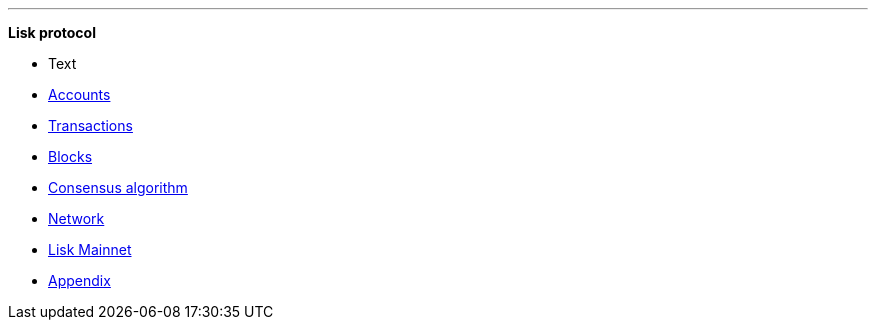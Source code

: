 
'''

*Lisk protocol*

* Text
* xref:accounts.adoc[Accounts]
* xref:transactions.adoc[Transactions]
* xref:blocks.adoc[Blocks]
* xref:consensus-algorithm.adoc[Consensus algorithm]
* xref:network.adoc[Network]
* xref:mainnet.adoc[Lisk Mainnet]
* xref:appendix.adoc[Appendix]

